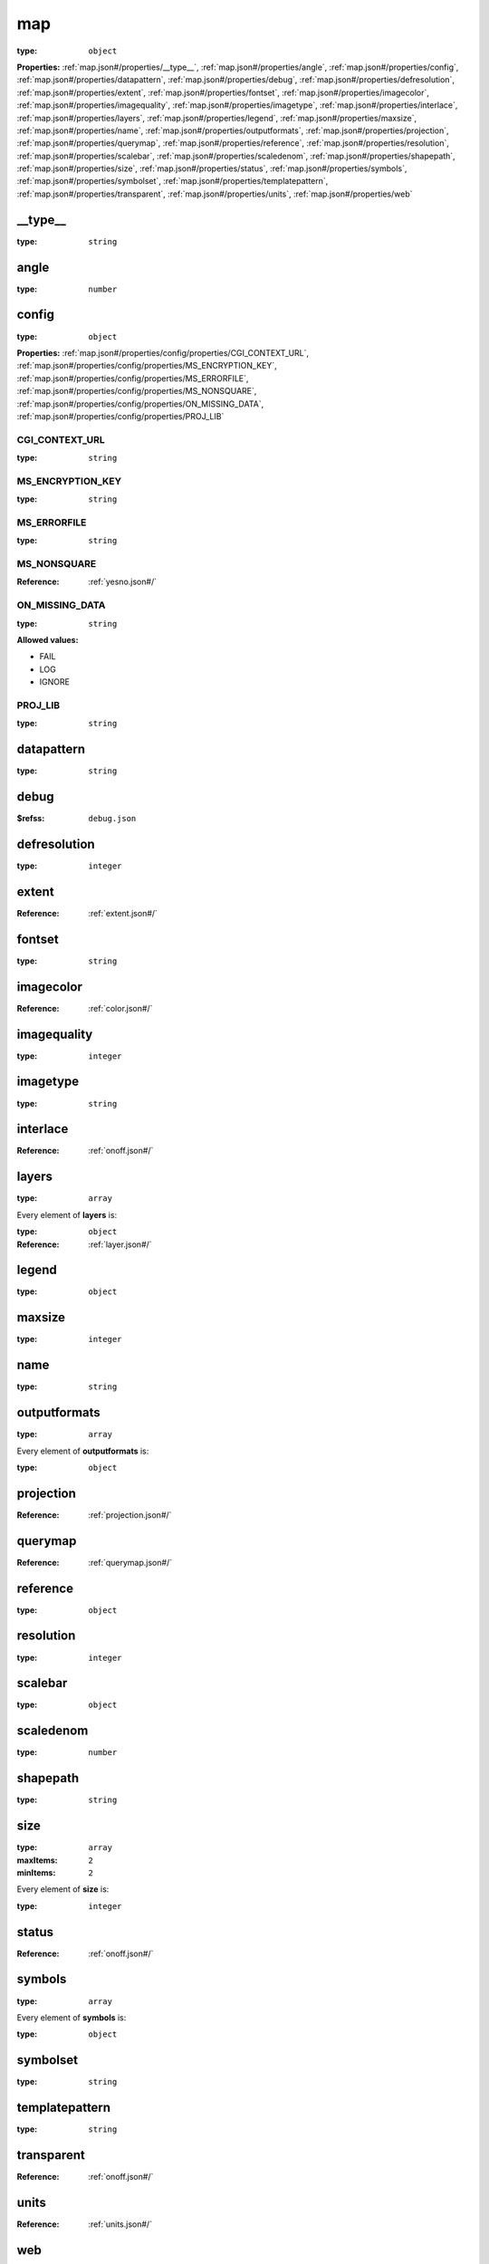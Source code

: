  

.. _map.json#/:

map
===

:type: ``object``

**Properties:** :ref:`map.json#/properties/__type__`, :ref:`map.json#/properties/angle`, :ref:`map.json#/properties/config`, :ref:`map.json#/properties/datapattern`, :ref:`map.json#/properties/debug`, :ref:`map.json#/properties/defresolution`, :ref:`map.json#/properties/extent`, :ref:`map.json#/properties/fontset`, :ref:`map.json#/properties/imagecolor`, :ref:`map.json#/properties/imagequality`, :ref:`map.json#/properties/imagetype`, :ref:`map.json#/properties/interlace`, :ref:`map.json#/properties/layers`, :ref:`map.json#/properties/legend`, :ref:`map.json#/properties/maxsize`, :ref:`map.json#/properties/name`, :ref:`map.json#/properties/outputformats`, :ref:`map.json#/properties/projection`, :ref:`map.json#/properties/querymap`, :ref:`map.json#/properties/reference`, :ref:`map.json#/properties/resolution`, :ref:`map.json#/properties/scalebar`, :ref:`map.json#/properties/scaledenom`, :ref:`map.json#/properties/shapepath`, :ref:`map.json#/properties/size`, :ref:`map.json#/properties/status`, :ref:`map.json#/properties/symbols`, :ref:`map.json#/properties/symbolset`, :ref:`map.json#/properties/templatepattern`, :ref:`map.json#/properties/transparent`, :ref:`map.json#/properties/units`, :ref:`map.json#/properties/web`


.. _map.json#/properties/__type__:

__type__
++++++++

:type: ``string``


.. _map.json#/properties/angle:

angle
+++++

:type: ``number``


.. _map.json#/properties/config:

config
++++++

:type: ``object``

**Properties:** :ref:`map.json#/properties/config/properties/CGI_CONTEXT_URL`, :ref:`map.json#/properties/config/properties/MS_ENCRYPTION_KEY`, :ref:`map.json#/properties/config/properties/MS_ERRORFILE`, :ref:`map.json#/properties/config/properties/MS_NONSQUARE`, :ref:`map.json#/properties/config/properties/ON_MISSING_DATA`, :ref:`map.json#/properties/config/properties/PROJ_LIB`


.. _map.json#/properties/config/properties/CGI_CONTEXT_URL:

CGI_CONTEXT_URL
###############

:type: ``string``


.. _map.json#/properties/config/properties/MS_ENCRYPTION_KEY:

MS_ENCRYPTION_KEY
#################

:type: ``string``


.. _map.json#/properties/config/properties/MS_ERRORFILE:

MS_ERRORFILE
############

:type: ``string``


.. _map.json#/properties/config/properties/MS_NONSQUARE:

MS_NONSQUARE
############

:Reference: :ref:`yesno.json#/`


.. _map.json#/properties/config/properties/ON_MISSING_DATA:

ON_MISSING_DATA
###############

:type: ``string``

**Allowed values:** 

- FAIL
- LOG
- IGNORE


.. _map.json#/properties/config/properties/PROJ_LIB:

PROJ_LIB
########

:type: ``string``


.. _map.json#/properties/datapattern:

datapattern
+++++++++++

:type: ``string``


.. _map.json#/properties/debug:

debug
+++++

:$refss: ``debug.json``


.. _map.json#/properties/defresolution:

defresolution
+++++++++++++

:type: ``integer``


.. _map.json#/properties/extent:

extent
++++++

:Reference: :ref:`extent.json#/`


.. _map.json#/properties/fontset:

fontset
+++++++

:type: ``string``


.. _map.json#/properties/imagecolor:

imagecolor
++++++++++

:Reference: :ref:`color.json#/`


.. _map.json#/properties/imagequality:

imagequality
++++++++++++

:type: ``integer``


.. _map.json#/properties/imagetype:

imagetype
+++++++++

:type: ``string``


.. _map.json#/properties/interlace:

interlace
+++++++++

:Reference: :ref:`onoff.json#/`


.. _map.json#/properties/layers:

layers
++++++

:type: ``array``

.. container:: sub-title

 Every element of **layers**  is:

:type: ``object``

:Reference: :ref:`layer.json#/`


.. _map.json#/properties/legend:

legend
++++++

:type: ``object``


.. _map.json#/properties/maxsize:

maxsize
+++++++

:type: ``integer``


.. _map.json#/properties/name:

name
++++

:type: ``string``


.. _map.json#/properties/outputformats:

outputformats
+++++++++++++

:type: ``array``

.. container:: sub-title

 Every element of **outputformats**  is:

:type: ``object``


.. _map.json#/properties/projection:

projection
++++++++++

:Reference: :ref:`projection.json#/`


.. _map.json#/properties/querymap:

querymap
++++++++

:Reference: :ref:`querymap.json#/`


.. _map.json#/properties/reference:

reference
+++++++++

:type: ``object``


.. _map.json#/properties/resolution:

resolution
++++++++++

:type: ``integer``


.. _map.json#/properties/scalebar:

scalebar
++++++++

:type: ``object``


.. _map.json#/properties/scaledenom:

scaledenom
++++++++++

:type: ``number``


.. _map.json#/properties/shapepath:

shapepath
+++++++++

:type: ``string``


.. _map.json#/properties/size:

size
++++

:type: ``array``

:maxItems: ``2``

:minItems: ``2``

.. container:: sub-title

 Every element of **size**  is:

:type: ``integer``


.. _map.json#/properties/status:

status
++++++

:Reference: :ref:`onoff.json#/`


.. _map.json#/properties/symbols:

symbols
+++++++

:type: ``array``

.. container:: sub-title

 Every element of **symbols**  is:

:type: ``object``


.. _map.json#/properties/symbolset:

symbolset
+++++++++

:type: ``string``


.. _map.json#/properties/templatepattern:

templatepattern
+++++++++++++++

:type: ``string``


.. _map.json#/properties/transparent:

transparent
+++++++++++

:Reference: :ref:`onoff.json#/`


.. _map.json#/properties/units:

units
+++++

:Reference: :ref:`units.json#/`


.. _map.json#/properties/web:

web
+++

:type: ``object``
